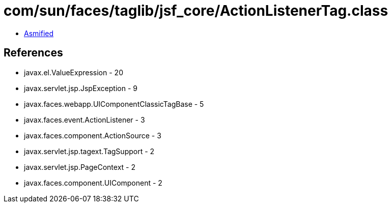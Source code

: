 = com/sun/faces/taglib/jsf_core/ActionListenerTag.class

 - link:ActionListenerTag-asmified.java[Asmified]

== References

 - javax.el.ValueExpression - 20
 - javax.servlet.jsp.JspException - 9
 - javax.faces.webapp.UIComponentClassicTagBase - 5
 - javax.faces.event.ActionListener - 3
 - javax.faces.component.ActionSource - 3
 - javax.servlet.jsp.tagext.TagSupport - 2
 - javax.servlet.jsp.PageContext - 2
 - javax.faces.component.UIComponent - 2
